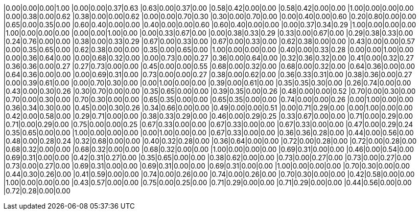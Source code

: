 |0.00|0.00|0.00|1.00
|0.00|0.00|0.37|0.63
|0.63|0.00|0.37|0.00
|0.58|0.42|0.00|0.00
|0.58|0.42|0.00|0.00
|1.00|0.00|0.00|0.00
|0.00|0.38|0.00|0.62
|0.38|0.00|0.00|0.62
|0.00|0.00|0.70|0.30
|0.30|0.00|0.70|0.00
|0.00|0.40|0.00|0.60
|0.20|0.80|0.00|0.00
|0.65|0.00|0.35|0.00
|0.60|0.40|0.00|0.00
|0.40|0.00|0.00|0.60
|0.60|0.40|0.00|0.00
|0.00|0.37|0.34|0.29
|1.00|0.00|0.00|0.00
|1.00|0.00|0.00|0.00
|0.00|0.00|1.00|0.00
|0.00|0.33|0.67|0.00
|0.00|0.38|0.33|0.29
|0.33|0.00|0.67|0.00
|0.29|0.38|0.33|0.00
|0.24|0.76|0.00|0.00
|0.38|0.00|0.33|0.29
|0.67|0.00|0.33|0.00
|0.67|0.00|0.33|0.00
|0.62|0.38|0.00|0.00
|0.43|0.00|0.00|0.57
|0.00|0.35|0.65|0.00
|0.62|0.38|0.00|0.00
|0.35|0.00|0.65|0.00
|1.00|0.00|0.00|0.00
|0.40|0.00|0.33|0.28
|0.00|0.00|1.00|0.00
|0.00|0.36|0.64|0.00
|0.00|0.68|0.32|0.00
|0.00|0.73|0.00|0.27
|0.36|0.00|0.64|0.00
|0.32|0.36|0.32|0.00
|0.41|0.00|0.32|0.27
|0.36|0.36|0.00|0.27
|0.27|0.73|0.00|0.00
|0.45|0.00|0.00|0.55
|0.68|0.00|0.32|0.00
|0.68|0.00|0.32|0.00
|0.64|0.36|0.00|0.00
|0.64|0.36|0.00|0.00
|0.00|0.69|0.31|0.00
|0.73|0.00|0.00|0.27
|0.38|0.00|0.62|0.00
|0.36|0.33|0.31|0.00
|0.38|0.36|0.00|0.27
|0.00|0.39|0.61|0.00
|0.00|0.70|0.30|0.00
|0.00|1.00|0.00|0.00
|0.39|0.00|0.61|0.00
|0.35|0.35|0.30|0.00
|0.26|0.74|0.00|0.00
|0.43|0.00|0.30|0.26
|0.30|0.70|0.00|0.00
|0.35|0.65|0.00|0.00
|0.39|0.35|0.00|0.26
|0.48|0.00|0.00|0.52
|0.70|0.00|0.30|0.00
|0.70|0.00|0.30|0.00
|0.70|0.30|0.00|0.00
|0.65|0.35|0.00|0.00
|0.65|0.35|0.00|0.00
|0.74|0.00|0.00|0.26
|0.00|1.00|0.00|0.00
|0.36|0.34|0.30|0.00
|0.45|0.00|0.30|0.26
|0.34|0.66|0.00|0.00
|0.49|0.00|0.00|0.51
|0.00|0.71|0.29|0.00
|0.00|1.00|0.00|0.00
|0.42|0.00|0.58|0.00
|0.29|0.71|0.00|0.00
|0.38|0.33|0.29|0.00
|0.46|0.00|0.29|0.25
|0.33|0.67|0.00|0.00
|0.71|0.00|0.29|0.00
|0.71|0.00|0.29|0.00
|0.75|0.00|0.00|0.25
|0.67|0.33|0.00|0.00
|0.67|0.33|0.00|0.00
|0.67|0.33|0.00|0.00
|0.47|0.00|0.29|0.24
|0.35|0.65|0.00|0.00
|1.00|0.00|0.00|0.00
|0.00|1.00|0.00|0.00
|0.67|0.33|0.00|0.00
|0.36|0.36|0.28|0.00
|0.44|0.00|0.56|0.00
|0.48|0.00|0.28|0.24
|0.32|0.68|0.00|0.00
|0.40|0.32|0.28|0.00
|0.36|0.64|0.00|0.00
|0.72|0.00|0.28|0.00
|0.72|0.00|0.28|0.00
|0.68|0.32|0.00|0.00
|0.68|0.32|0.00|0.00
|0.68|0.32|0.00|0.00
|1.00|0.00|0.00|0.00
|0.69|0.31|0.00|0.00
|0.46|0.00|0.54|0.00
|0.69|0.31|0.00|0.00
|0.42|0.31|0.27|0.00
|0.35|0.65|0.00|0.00
|0.38|0.62|0.00|0.00
|0.73|0.00|0.27|0.00
|0.73|0.00|0.27|0.00
|0.73|0.00|0.27|0.00
|0.69|0.31|0.00|0.00
|0.69|0.31|0.00|0.00
|0.69|0.31|0.00|0.00
|1.00|0.00|0.00|0.00
|0.70|0.30|0.00|0.00
|0.44|0.30|0.26|0.00
|0.41|0.59|0.00|0.00
|0.74|0.00|0.26|0.00
|0.74|0.00|0.26|0.00
|0.70|0.30|0.00|0.00
|0.42|0.58|0.00|0.00
|1.00|0.00|0.00|0.00
|0.43|0.57|0.00|0.00
|0.75|0.00|0.25|0.00
|0.71|0.29|0.00|0.00
|0.71|0.29|0.00|0.00
|0.44|0.56|0.00|0.00
|0.72|0.28|0.00|0.00